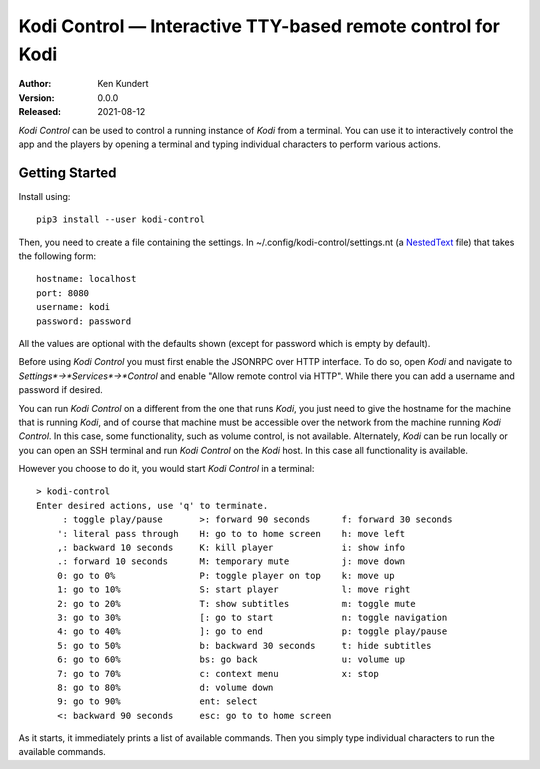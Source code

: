Kodi Control — Interactive TTY-based remote control for Kodi
============================================================

.. image:: https://pepy.tech/badge/kodi-control/month
    :target: https://pepy.tech/project/kodi-control

..  image:: https://github.com/KenKundert//kodi-controlactions/workflows/build.yaml/badge.svg
    :target: https://github.com/KenKundert/kodi-control/actions/workflows/build.yaml

.. image:: https://coveralls.io/repos/github/KenKundert/kodi-control/badge.svg?branch=master
    :target: https://coveralls.io/github/KenKundert/kodi-control?branch=master

.. image:: https://img.shields.io/pypi/v/kodi-control.svg
    :target: https://pypi.python.org/pypi/kodi-control

.. image:: https://img.shields.io/pypi/pyversions/kodi-control.svg
    :target: https://pypi.python.org/pypi/kodi-control/

:Author: Ken Kundert
:Version: 0.0.0
:Released: 2021-08-12

*Kodi Control* can be used to control a running instance of *Kodi* from 
a terminal.  You can use it to interactively control the app and the players by 
opening a terminal and typing individual characters to perform various actions.

Getting Started
---------------

Install using::

    pip3 install --user kodi-control

Then, you need to create a file containing the settings.  In 
~/.config/kodi-control/settings.nt (a `NestedText <https://nestedtext.org>`_ 
file) that takes the following form::

    hostname: localhost
    port: 8080
    username: kodi
    password: password

All the values are optional with the defaults shown (except for password which 
is empty by default).

Before using *Kodi Control* you must first enable the JSONRPC over HTTP 
interface.  To do so, open *Kodi* and navigate to 
*Settings*→*Services*→*Control* and enable "Allow remote control via HTTP".  
While there you can add a username and password if desired.

You can run *Kodi Control* on a different from the one that runs *Kodi*, you 
just need to give the hostname for the machine that is running *Kodi*, and of 
course that machine must be accessible over the network from the machine running 
*Kodi Control*.  In this case, some functionality, such as volume control, is 
not available.  Alternately, *Kodi* can be run locally or you can open an SSH 
terminal and run *Kodi Control* on the *Kodi* host.  In this case all 
functionality is available.

However you choose to do it, you would start *Kodi Control* in a terminal::

    > kodi-control
    Enter desired actions, use 'q' to terminate.
         : toggle play/pause       >: forward 90 seconds      f: forward 30 seconds
        ': literal pass through    H: go to to home screen    h: move left
        ,: backward 10 seconds     K: kill player             i: show info
        .: forward 10 seconds      M: temporary mute          j: move down
        0: go to 0%                P: toggle player on top    k: move up
        1: go to 10%               S: start player            l: move right
        2: go to 20%               T: show subtitles          m: toggle mute
        3: go to 30%               [: go to start             n: toggle navigation
        4: go to 40%               ]: go to end               p: toggle play/pause
        5: go to 50%               b: backward 30 seconds     t: hide subtitles
        6: go to 60%               bs: go back                u: volume up
        7: go to 70%               c: context menu            x: stop
        8: go to 80%               d: volume down
        9: go to 90%               ent: select
        <: backward 90 seconds     esc: go to to home screen

As it starts, it immediately prints a list of available commands.  Then you 
simply type individual characters to run the available commands.

